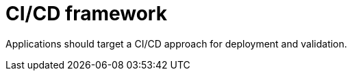 [id="cnf-best-practices-ci-cd"]
= CI/CD framework

Applications should target a CI/CD approach for deployment and validation.

